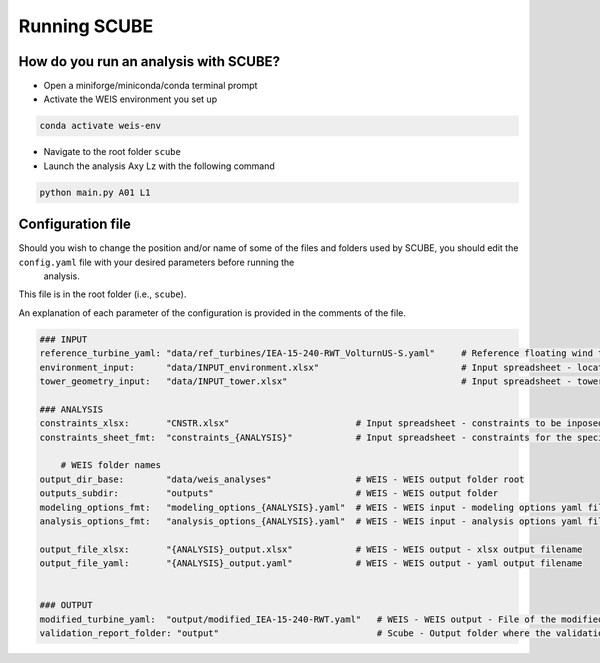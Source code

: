 Running SCUBE
=============
How do you run an analysis with SCUBE?
--------------------------------------

- Open a miniforge/miniconda/conda terminal prompt
- Activate the WEIS environment you set up
.. code:: bash

  conda activate weis-env
- Navigate to the root folder ``scube``
- Launch the analysis Axy Lz with the following command
.. code:: bash

  python main.py A01 L1

.. _sec_config:
Configuration file
------------------

Should you wish to change the position and/or name of some of the files and folders used by SCUBE, you should edit the ``config.yaml`` file with your desired parameters before running the
  analysis.

This file is in the root folder (i.e., ``scube``).

An explanation of each parameter of the configuration is provided in the comments of the file.

.. code:: yaml

   ### INPUT
   reference_turbine_yaml: "data/ref_turbines/IEA-15-240-RWT_VolturnUS-S.yaml"     # Reference floating wind turbine to be modified (all systems, defined as per WEIS convention)
   environment_input:      "data/INPUT_environment.xlsx"                           # Input spreadsheet - location environmental conditions (wind, wave)
   tower_geometry_input:   "data/INPUT_tower.xlsx"                                 # Input spreadsheet - tower characteristics (geometry, material)
   
   ### ANALYSIS
   constraints_xlsx:       "CNSTR.xlsx"                        # Input spreadsheet - constraints to be inposed. NB All the constraints for all the analyses are in here. One tab for each analysis
   constraints_sheet_fmt:  "constraints_{ANALYSIS}"            # Input spreadsheet - constraints for the specific analysis, naming convention
   
       # WEIS folder names
   output_dir_base:        "data/weis_analyses"                # WEIS - WEIS output folder root
   outputs_subdir:         "outputs"                           # WEIS - WEIS output folder
   modeling_options_fmt:   "modeling_options_{ANALYSIS}.yaml"  # WEIS - WEIS input - modeling options yaml file
   analysis_options_fmt:   "analysis_options_{ANALYSIS}.yaml"  # WEIS - WEIS input - analysis options yaml file
   
   output_file_xlsx:       "{ANALYSIS}_output.xlsx"            # WEIS - WEIS output - xlsx output filename
   output_file_yaml:       "{ANALYSIS}_output.yaml"            # WEIS - WEIS output - yaml output filename
   
   
   ### OUTPUT
   modified_turbine_yaml:  "output/modified_IEA-15-240-RWT.yaml"   # WEIS - WEIS output - File of the modified floating wind turbine system (all the subsystems)
   validation_report_folder: "output"                              # Scube - Output folder where the validation reports are saved
